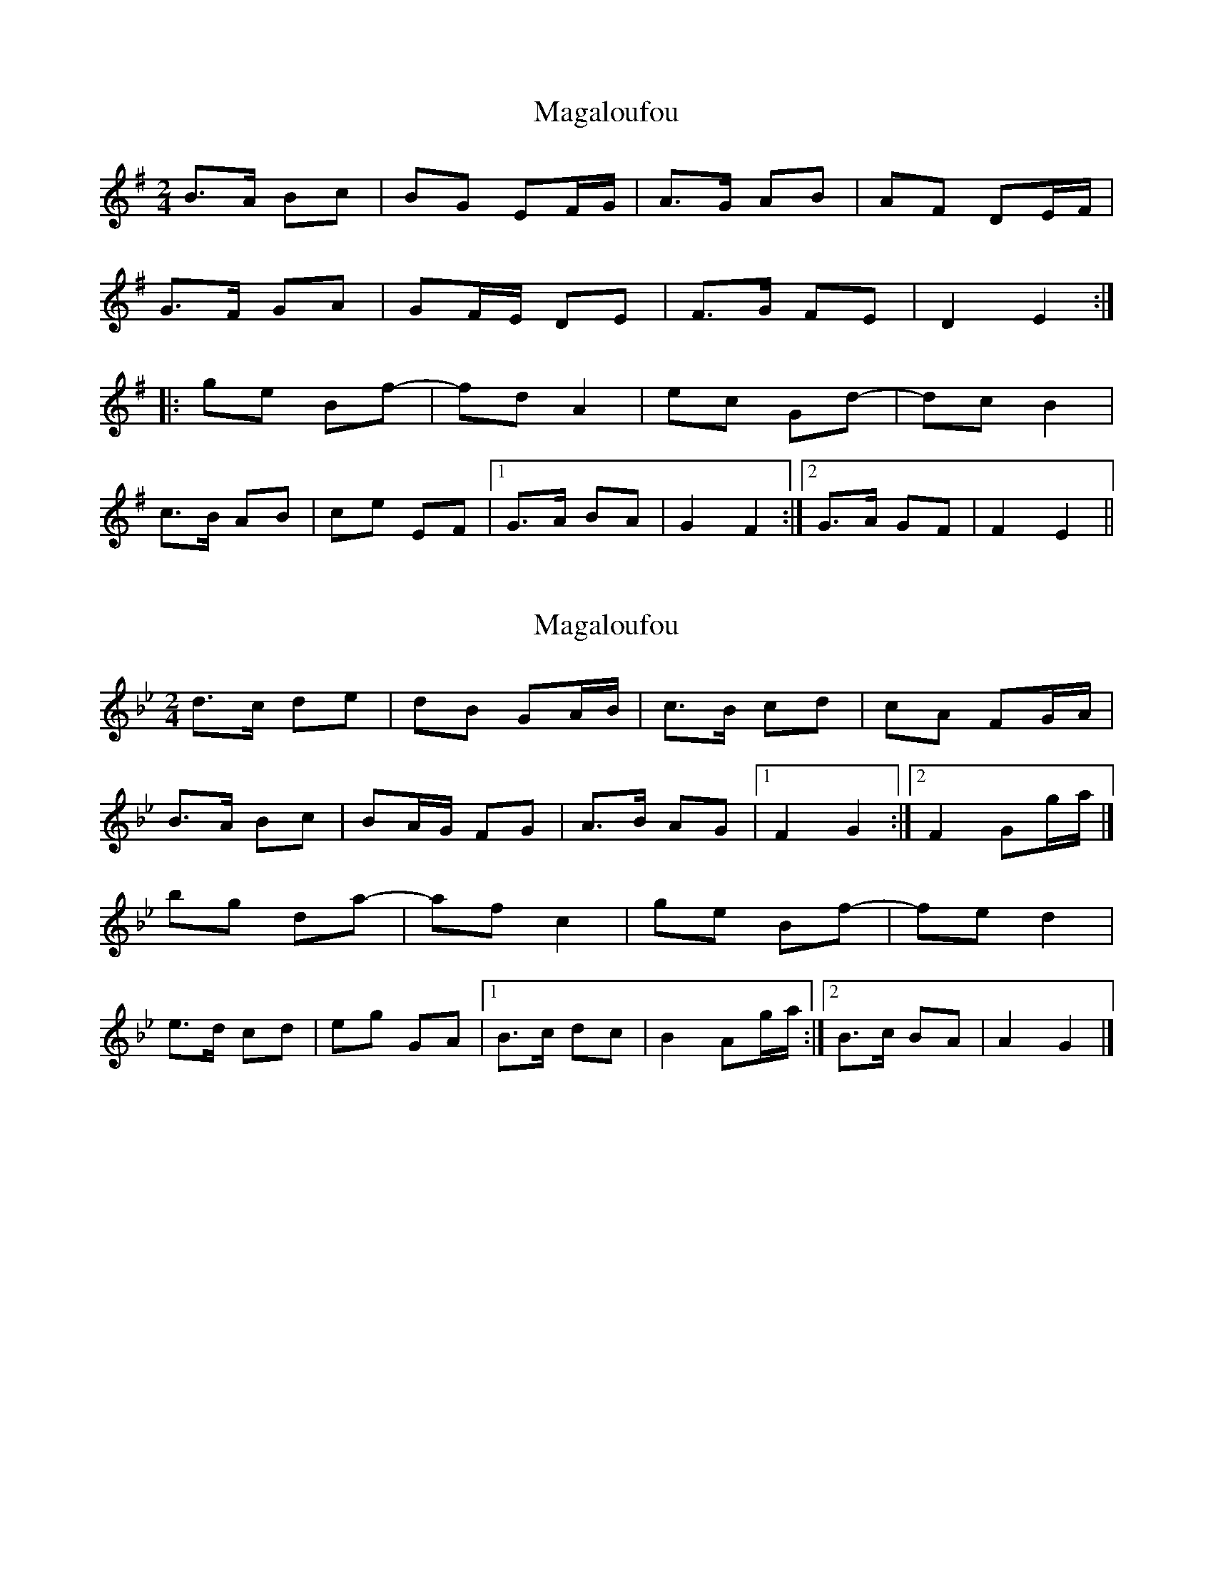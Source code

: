 X: 1
T: Magaloufou
Z: martin clarke
S: https://thesession.org/tunes/11023#setting11023
R: polka
M: 2/4
L: 1/8
K: Emin
B>A Bc|BG EF/G/|A>G AB|AF DE/F/|
G>F GA|GF/E/ DE|F>G FE|D2 E2:|
|:ge Bf|-fd A2|ec Gd|-dc B2|
c>B AB|ce EF|1 G>A BA|G2 F2:|2 G>A GF|F2 E2||
X: 2
T: Magaloufou
Z: SiGarb
S: https://thesession.org/tunes/11023#setting20553
R: polka
M: 2/4
L: 1/8
K: Gmin
d>c de|dB GA/B/|c>B cd|cA FG/A/|B>A Bc|BA/G/ FG|A>B AG|1F2 G2:|2F2 Gg/a/|]bg da-|af c2|ge Bf-|fe d2|e>d cd|eg GA|1B>c dc|B2 Ag/a/:|2B>c BA|A2 G2|]
